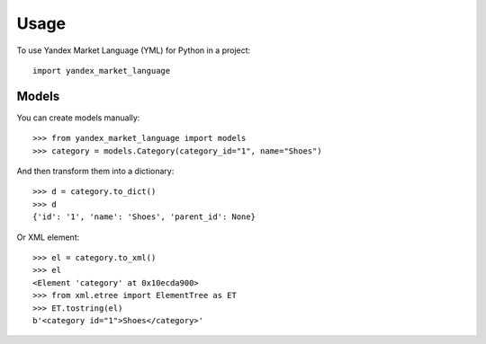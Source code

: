 =====
Usage
=====

To use Yandex Market Language (YML) for Python in a project::

    import yandex_market_language


Models
--------

You can create models manually::

    >>> from yandex_market_language import models
    >>> category = models.Category(category_id="1", name="Shoes")

And then transform them into a dictionary::

    >>> d = category.to_dict()
    >>> d
    {'id': '1', 'name': 'Shoes', 'parent_id': None}

Or XML element::

    >>> el = category.to_xml()
    >>> el
    <Element 'category' at 0x10ecda900>
    >>> from xml.etree import ElementTree as ET
    >>> ET.tostring(el)
    b'<category id="1">Shoes</category>'
